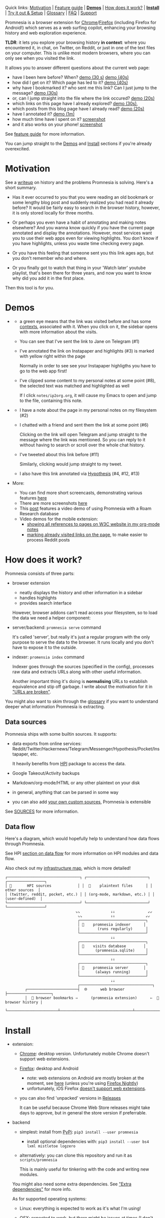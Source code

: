 #+OPTIONS: num:nil

Quick links: [[#motivation][Motivation]] | [[file:doc/GUIDE.org::#extension-features][Feature guide]] | [[#demos][*Demos*]] | [[#how-does-it-work][How does it work?]] | [[#install][*Install*]] | [[#try-it-out][Try it out & Setup]] | [[#glossary][Glossary]] | [[#faq][FAQ]] | [[#support][Support]]


Promnesia is a browser extension for [[https://chrome.google.com/webstore/detail/promnesia/kdmegllpofldcpaclldkopnnjjljoiio][Chrome]]/[[https://addons.mozilla.org/en-US/firefox/addon/promnesia][Firefox]]
(including Firefox for Android!) which serves as a web surfing copilot, enhancing your browsing history and web exploration experience.

*TLDR*: it lets you explore your browsing history *in context*: where you encountered it, in chat, on Twitter, on Reddit, or just in one of the text files on your computer.
This is unlike most modern browsers, where you can only see when you visited the link.

It allows you to answer different questions about the current web page:

- have I been here before? When? [[https://karlicoss.github.io/promnesia-demos/child-visits.webm][demo (30 s)]] [[https://karlicoss.github.io/promnesia-demos/child-visits-2.webm][demo (40s)]]
- how did I get on it? Which page has led to it? [[https://karlicoss.github.io/promnesia-demos/how_did_i_get_here.webm][demo (40s)]]
- why have I bookmarked it? who sent me this link? Can I just jump to the message? [[https://karlicoss.github.io/promnesia-demos/watch_later.webm][demo (30s)]]
- or, can I jump straight into the file where the link occured? [[https://karlicoss.github.io/promnesia-demos/jump_to_editor.webm][demo (20s)]]
- which links on this page have I already explored? [[https://karlicoss.github.io/promnesia-demos/mark-visited.webm][demo (30s)]],
- which posts from this blog page have I already read? [[https://karlicoss.github.io/promnesia-demos/mark-visited-2.webm][demo (20s)]]
- have I annotated it? [[https://karlicoss.github.io/promnesia-demos/highlights.webm][demo (1m)]]
- how much time have I spent on it? [[https://user-images.githubusercontent.com/291333/82124084-ba040100-9794-11ea-9af9-ee250ebbb473.png][screenshot]]
- and it also works on your phone! [[https://karlicoss.github.io/promnesia-demos/mobile/panel-jbor.png][screenshot]]

See [[file:doc/GUIDE.org::#extension-features][feature guide]] for more information.

You can jump straight to the [[#demos][Demos]] and [[#install][Install]] sections if you're already overexcited.

* Motivation
See a [[https://beepb00p.xyz/promnesia.html][writeup]] on history and the problems Promnesia is solving. Here's a short summary.

- Has it ever occurred to you that you were reading an old bookmark or some lengthy blog post and suddenly realized you had read it already before?
  It would be fairly easy to search in the browser history, however, it is only stored locally for three months.
  # TODO link?
- Or perhaps you even have a habit of annotating and making notes elsewhere? And you wanna know quickly if you have the current page annotated and display the annotations.
  However, most services want you to use their web apps even for viewing highlights. You don't know if you have highlights, unless you waste time checking every page.
- Or you have this feeling that someone sent you this link ages ago, but you don't remember who and where.
- Or you finally got to watch that thing in your 'Watch later' youtube playlist, that's been there for three years, and now you want to know why did you add it in the first place.

Then this tool is for you.

#+html: <div id="demo"><div>
* Demos
  :PROPERTIES:
  :CUSTOM_ID: demos
  :END:
- [[https://karlicoss.github.io/promnesia-demos/screens/promnesia andy Screenshot at 2020-06-05 23-33-07.png]]

  - a green eye means that the link was visited before and has some [[#glossary][contexts]], associated with it. When you click on it, the sidebar opens with more information about the visits.
  - You can see that I've sent the link to Jane on Telegram (#1)
  - I've annotated the link on Instapaper and highlights (#3) is marked with yellow right within the page

    Normally in order to see see your Instapaper highligths you have to go to the web app first!
  - I've clipped some content to my personal notes at some point (#8), the selected text was matched and highlighted as well
   
    If I click =notes/ip2org.org=, it will cause my Emacs to open and jump to the file, containing this note.
    # and jump straight to the clipping within the file. -- TODO
- [[https://karlicoss.github.io/promnesia-demos/screens/promnesia universal love Screenshot at 2020-06-05 23-18-38.png]]

  - I have a note about the page in my personal notes on my filesystem (#2)
  - I chatted with a friend and sent them the link at some point (#6)
   
    Clicking on the link will open Telegram and jump straight to the message where the link was mentioned.
    So you can reply to it without having to search or scroll over the whole chat history.
    # Json is clearly not the most convenient way to go through conversations with friends, but that's a matter of representing chats in a plaintext form. The benefit though is that once you have any sort of grepable source it's super easy to feed it into the plugin.
  - I've tweeted about this link before (#11)
   
    Similarly, clicking would jump straight to my tweet.

  - I also have this link annotated via [[https://hypothes.is][Hypothesis]] (#4, #12, #13)

- More:

  - You can find more short screencasts, demonstrating various features [[https://github.com/karlicoss/promnesia-demos][here]]
  - There are more screenshots [[https://github.com/karlicoss/promnesia/issues/5#issuecomment-619365708][here]]
  - This [[https://beepb00p.xyz/myinfra-roam.html#promnesia][post]] features a video demo of using Promnesia with a Roam Research database
  - Video demos for the mobile extension:
    - [[https://karlicoss.github.io/promnesia-demos/mobile/panel-w3c.webm][showing all references to pages on W3C website in my org-mode notes]]
    - [[https://karlicoss.github.io/promnesia-demos/mobile/mark-visited-reddit.webm][marking already visited links on the page]], to make easier to process Reddit posts

* How does it work?
:PROPERTIES:
:CUSTOM_ID: how-does-it-work
:END:
Promnesia consists of three parts:

- browser extension

  - neatly displays the history and other information in a sidebar
  - handles highlights
  - provides search interface

  However, browser addons can't read access your filesystem, so to load the data we need a helper component:

- server/backend: =promnesia serve= command

  It's called 'server', but really it's just a regular program with the only purpose to serve the data to the browser.
  It runs locally and you don't have to expose it to the outside.

- indexer: =promensia index= command

  Indexer goes through the sources (specified in the config), processes raw data and extracts URLs along with other useful information.

  Another important thing it's doing is *normalising* URLs to establish equivalence and stip off garbage.
  I write about the motivation for it in [[https://beepb00p.xyz/promnesia.html#urls_broken]["URLs are broken"]].

You might also want to skim through the [[https://github.com/karlicoss/promnesia#glossary][glossary]] if you want to understand deeper what information Promnesia is extracting.

** Data sources
Promnesia ships with some builtin sources. It supports:

- data exports from online services: Reddit/Twitter/Hackernews/Telegram/Messenger/Hypothesis/Pocket/Instapaper, etc.

  It heavily benefits from [[https://github.com/karlicoss/HPI][HPI]] package to access the data.

- Google Takeout/Activity backups
- Markdown/org-mode/HTML or any other plaintext on your disk
- in general, anything that can be parsed in some way
- you can also add [[https://github.com/karlicoss/promnesia/blob/master/doc/SOURCES.org#extending][your own custom sources]], Promnesia is extensible

See [[https://github.com/karlicoss/promnesia/blob/master/doc/SOURCES.org][SOURCES]] for more information.


** Data flow

Here's a diagram, which would hopefully help to understand how data flows through Promnesia.

See HPI [[https://github.com/karlicoss/HPI/blob/master/doc/SETUP.org#data-flow][section on data flow]] for more information on HPI modules and data flow.

Also check out my [[https://beepb00p.xyz/myinfra.html#promnesia][infrastructure map]], which is more detailed!

: ┌─────────────────────────────────┐ ┌────────────────────────────┐ ┌─────────────────┐
: │ 💾       HPI sources            │ │  💾    plaintext files      │ │  other sources  │
: │ (twitter, reddit, pocket, etc.) │ │ (org-mode, markdown, etc.) │ │ (user-defined)  │
: └─────────────────────────────────┘ └────────────────────────────┘ └─────────────────┘
:                                 ⇘⇘              ⇓⇓               ⇙⇙
:                                  ⇘⇘             ⇓⇓              ⇙⇙
:                                  ┌──────────────────────────────┐
:                                  │ 🔄    promnesia indexer      │
:                                  |        (runs regularly)      │
:                                  └──────────────────────────────┘
:                                                 ⇓⇓
:                                  ┌──────────────────────────────┐
:                                  │ 💾    visits database        │
:                                  │       (promnesia.sqlite)     │
:                                  └──────────────────────────────┘
:                                                 ⇓⇓
:                                  ┌──────────────────────────────┐
:                                  │ 🔗    promnesia server       │
:                                  |       (always running)       |
:                                  └──────────────────────────────┘
:                                                 ⇣⇣
:                                  ┌─────────────────────────────────┐
:          ┌───────────────────────┤  🌐      web browser            ├────────────────────┐
:          │  💾 browser bookmarks ⇒      (promnesia extension)      ⇐  💾 browser history |
:          └───────────────────────┴─────────────────────────────────┴────────────────────┘

# https://en.wikipedia.org/wiki/List_of_Unicode_characters#Box_Drawing
# TODO would be really nice to have links here.. but not sure how without svg...

* Install
  :PROPERTIES:
  :CUSTOM_ID: install
  :END:
  
- extension:

  - [[https://chrome.google.com/webstore/detail/promnesia/kdmegllpofldcpaclldkopnnjjljoiio][Chrome]]: desktop version. Unfortunately mobile Chrome doesn't support web extensions.
  - [[https://addons.mozilla.org/en-US/firefox/addon/promnesia][Firefox]]: desktop and Android
    - note: web extensions on Android are mostly broken at the moment, see [[https://discourse.mozilla.org/t/add-on-support-in-new-firefox-for-android/53488][here]]
      (unless you're using [[https://blog.mozilla.org/addons/2020/09/29/expanded-extension-support-in-firefox-for-android-nightly][Firefox Nightly]])
    - unfortunately, iOS Firefox [[https://developer.mozilla.org/en-US/docs/Mozilla/Firefox_for_iOS#Addons][doesn't support web extensions]].
  - you can also find 'unpacked' versions in [[https://github.com/karlicoss/promnesia/releases][Releases]]

    It can be useful because Chrome Web Store releases might take days to approve, but in general the store version if preferrable.

- backend

  - simplest: install from [[https://pypi.org/project/promnesia][PyPi]]: =pip3 install --user promnesia=
    - install optional dependencies with: =pip3 install --user bs4 lxml mistletoe logzero=
  - alternatively: you can clone this repository and run it as ~scripts/promnesia~

    This is mainly useful for tinkering with the code and writing new modules.

  You might also need some extra dependencies. See [[file:doc/SOURCES.org::#extra-dependencies]["Extra dependencies"]] for more info.

  As for supported operating systems:

  - Linux: everything is expected to work as it's what I'm using!
  - OSX: expected to work, but there might be issues at times (I don't have any macs so working blind here). Appreciate help!

    You might want to run =brew install libmagic= for proper MIME type detection.
  - Windows: at the moment doesn't work straightaway (I don't have any Windows to test against), there is an [[https://github.com/karlicoss/promnesia/issues/91][open issue]] describing some workarounds.
  - Android: [[https://github.com/karlicoss/promnesia/issues/114#issuecomment-642757602][allegedly]], possible to run with Termux! But I haven't got to try personally.

* Try it out
The easies is to try out Promnesia is a demo mode, it can give you a sense of what Promnesia is doing with almost no configuration.

# TODO use smth different
1. [[#install][Install]] the extension and the server in case you haven't already
2. Run ~promnesia demo https://github.com/karlicoss/exobrain~

   This clones the repository, ([[https://github.com/karlicoss/exobrain][my personal wiki]] in this case), extracts the URLs, and runs on the port =13131= (default, can be specified via =--port=)

   You can also use a path on your local filesystem, or a website URL.

3. After that, visit https://www.gwern.net

   If you press the extension icon, you will see the pages from my blog where I link to articles on Gwern's site.
  
* Setup
# TODO mention where they get the database
To get the most benefit from Promnesia, it's best to properly setup your own config, describing the sources you want it to use.
If something is unclear, please feel free to open issues or reach me, I'm working on improving the documentation.
Also check out [[file:doc/TROUBLESHOOTING.org][troubleshooting guide]].

- create the config: =promnesia config create=

  The command will put a stub promensia config in your user config directory, e.g. =~/.config/promnesia/config.py= on Linux. (it's possibly different on OSX and Windows, see [[https://github.com/ActiveState/appdirs/blob/3fe6a83776843a46f20c2e5587afcffe05e03b39/appdirs.py#L187-L190][this]] if you're not sure).

- edit the config and add some sources

  You can look at an [[file:src/promnesia/misc/config_example.py][example config]], or borrow bits from an annotated configuration example here: [[file:doc/config.py]].

  The only required setting is:

  - =SOURCES=

    SOURCES specifies the list of data sources, that will be processed and indexed by Promnesia.

    You can find the list of available sources with more documentation on each of them here: [[file:doc/SOURCES.org][SOURCES]].
   
    - reading example config: [[file:doc/config.py]]
    - browsing the code: [[file:src/promnesia/sources/][promnesia/sources]].

  If you want to learn about other settings, the best way at the moment (apart from reading [[file:src/promnesia/config.py][the source]])
  is, once again, [[file:doc/config.py][example config]].
  # TODO document other settings..

  - [optional] check the config

    First, you can run =promnesia config check=, it can be used to quickly troubleshoot typos and similar errors. Note that you may need to install [mypy](https://github.com/python/mypy) for some config checks.

    Next, you can use the demo mode: =promnesia demo --config /path/to/config.py=.

    This will index the data and launch the server immediately, so you can check that everything works as expected in your browser.

- run the indexer: =promnesia index=

  [[https://github.com/karlicoss/promnesia/issues/20][At the moment]], indexing is *periodic, not realtime*. The best is to run it via *cron/systemd* once or several times a day:

  : # run every hour in cron
  : 0 * * * *      promnesia index    >/tmp/promnesia-index.log 2>/tmp/promnesisa-index.err

  Note: you can also pass =--config /path/to/config.py=  explicitly if you prefer or want to experiment.

- run the server: =promnesia serve=

  You only have to start it once, it will automatically detect further changes done by =promnesia index=.
 
  - [optional] autostart the server with =promnesia install-server=

    This sets it up to autostart and run in the background:

    - via Systemd for Linux
    - via Launchd for OSX. I don't have a Mac nearby, so if you have any issues with it, please report them!

    I /think/ you can also use cron with =@reboot= attribute:

    : # sleep is just in case cron starts up too early. Prefer systemd script if possible!
    : @reboot     sleep 60 && promnesia serve   >/tmp/promnesia-serve.log 2>/tmp/promnesia-serve.err

    Alternatively, you can just create a manual autostart entry in your desktop environment.

- [optional] setup MIME handler to jump to files straight from the extension

  See a short [[https://karlicoss.github.io/promnesia-demos/jump_to_editor.webm][20s demo]], and if this is something you'd like,
  follow the instructions in [[https://github.com/karlicoss/open-in-editor#readme][open-in-editor]].

# TODO Frontend -- mention what settings are possible?
# TODO possibly reuse JS config stub?
* Glossary
*Visit* represents an 'occurence' of a link in your digital trace.
Obviously, visiting pages in your browser results in visits, but in Promnesia this notion also captures links that you interacted with
in other applications and services.

In code ([[file:src/promnesia/common.py][python]], [[file:extension/src/common.js][JS]]), visits are reprented as =class Visit= (and =class DbVisit=).

Visits have the following fields:

- *url*: hopefully, no explanation needed!

  The only required field.
  # TODO although already thinking about making it optional too... e.g. context but no url.
  # or jus use fake url?

- *timestamp*: when the page was visited

  Required, but in the future might be optional (sometimes you don't have a meaningful timestamp).

- *locator*: what's the origin of the visit?

  Usually it's a permalink back to the original source of the visit.
 
  For example:

  - locators for a link extracted from Reddit data point straight into =reddit.com= interface, for the corresponding post or comment
  - locators for a link extracted a local file point straight into these files on your disk. Clicking on the locator will open your text editor via MIME integration

  Required, but in the future might be optional. (TODO also rename to 'origin'??)
  # TODO renaming gonna be annoying because of the communication protocol..

- *context*: what was the context, in which the visit occured?

  For example:

  - context for Telegram visits is the message body along with its sender
  - context for a link from org-mode file is the whole paragraph (outline), in which it occured

  I usually call a visit without a context 'boring' -- it doesn't contain much information except for the mere fact of visiting the page before.
  However they are still useful to have, since they fill in the gaps and provide means of *tracing* through your history.

  Optional.

- *duration*: how much we have spent on the page

  Somewhat experimental field, at the moment it's only set for Chrome (and often not very precise).

  Optional.

*Digression*: now that you have an idea what is a Visit, you can understand few more things about Promnesia:

- source (or indexer) is any function that extract visits from raw files and generates a stream of visits (i.e. =Iterable[Visit]=).
- promnesia indexer goes through the sources, specified in config, collects the visits and puts in the database
- promnesia server reads visits form the database, and sends them to the extension


Now let's consider some *concrete* examples of different kinds of Visits:

- [[file:src/promnesia/sources/takeout.py][Google Takeout]] indexer

  Results in visits with:

  - *url*
  - *timestamp*
  - *locator*

  There isn't any context for visits from takeout, because it's basically a fancy database export.

- [[file:src/promnesia/sources/instapaper.py][Instapaper]] indexer

  Generates a visit for each highlight on the page:

  - *url*: original URL of the annotated page
  - *timestamp*: time when you created the highlight
  - *locator*: permalink to the highlight, bringing you into the Instapaper web app
  - *context*: highlight body

- [[file:src/promnesia/sources/markdown.py][Markdown]] indexer

  Extracts any links it finds in Markdown files:

  - *url*: extracted link
  - *timestamp*: Markdown doesn't have a well defined datetime format, so it's just set to the file modification time.

    However, if you do have your own format, it's possible to write your own indexer to properly take them into the account.

  - *locator*: links straight into the markdown file on your disk!
  - *context*: the markdown paragraph, containing the url

*Note*: this terminology is not set is stone, so if someone feels there are words that describe these concepts better, I'm open to suggestions!

# TODO glossary for canonical??


* FAQ
See [[file:doc/GUIDE.org::#FAQ]]

* Support
The best support for me would be if you contribute to this or my other projects. Code, ideas of feedback -- everything is appreciated.

I don't need money, but I understand it's often easier to give away than time, so here are some of projects that I donate to:

- [[https://orgmode.org/worg/donate.html][org-mode]]
- [[https://archive.org/donate][Internet Archive]]
- [[https://web.hypothes.is/donate][Hypothes.is]]
- [[https://github.com/hlissner/doom-emacs#contribute][Doom Emacs]]

* More links
- [[file:doc/SOURCES.org][Documentation on the sources]]
- [[file:doc/DEVELOPMENT.org][Developer's guide]]
- [[file:doc/TROUBLESHOOTING.org][Troubleshooting guide]]
- [[file:doc/PRIVACY.org][Privacy policy]]

